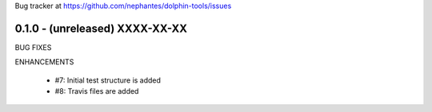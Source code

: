 Bug tracker at https://github.com/nephantes/dolphin-tools/issues

0.1.0 - (unreleased) XXXX-XX-XX
-------------------------------

BUG FIXES


ENHANCEMENTS

 * #7: Initial test structure is added
 * #8: Travis files are added


